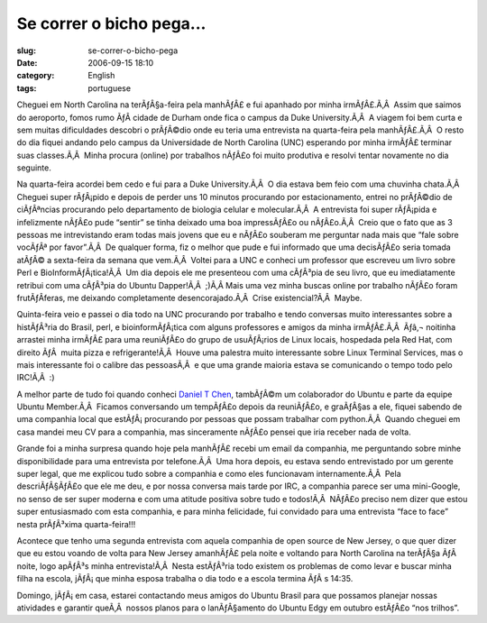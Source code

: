 Se correr o bicho pega...
#########################
:slug: se-correr-o-bicho-pega
:date: 2006-09-15 18:10
:category: English
:tags: portuguese

Cheguei em North Carolina na terÃƒÂ§a-feira pela manhÃƒÂ£ e fui apanhado
por minha irmÃƒÂ£.Ã‚Â  Assim que saimos do aeroporto, fomos rumo ÃƒÂ 
cidade de Durham onde fica o campus da Duke University.Ã‚Â  A viagem foi
bem curta e sem muitas dificuldades descobri o prÃƒÂ©dio onde eu teria
uma entrevista na quarta-feira pela manhÃƒÂ£.Ã‚Â  O resto do dia fiquei
andando pelo campus da Universidade de North Carolina (UNC) esperando
por minha irmÃƒÂ£ terminar suas classes.Ã‚Â  Minha procura (online) por
trabalhos nÃƒÂ£o foi muito produtiva e resolvi tentar novamente no dia
seguinte.

Na quarta-feira acordei bem cedo e fui para a Duke University.Ã‚Â  O dia
estava bem feio com uma chuvinha chata.Ã‚Â  Cheguei super rÃƒÂ¡pido e
depois de perder uns 10 minutos procurando por estacionamento, entrei no
prÃƒÂ©dio de ciÃƒÂªncias procurando pelo departamento de biologia
celular e molecular.Ã‚Â  A entrevista foi super rÃƒÂ¡pida e infelizmente
nÃƒÂ£o pude “sentir” se tinha deixado uma boa impressÃƒÂ£o ou
nÃƒÂ£o.Ã‚Â  Creio que o fato que as 3 pessoas me intrevistando eram
todas mais jovens que eu e nÃƒÂ£o souberam me perguntar nada mais que
“fale sobre vocÃƒÂª por favor”.Ã‚Â  De qualquer forma, fiz o melhor que
pude e fui informado que uma decisÃƒÂ£o seria tomada atÃƒÂ© a
sexta-feira da semana que vem.Ã‚Â  Voltei para a UNC e conheci um
professor que escreveu um livro sobre Perl e BioInformÃƒÂ¡tica!Ã‚Â  Um
dia depois ele me presenteou com uma cÃƒÂ³pia de seu livro, que eu
imediatamente retribui com uma cÃƒÂ³pia do Ubuntu Dapper!Ã‚Â  ;)Ã‚Â 
Mais uma vez minha buscas online por trabalho nÃƒÂ£o foram
frutÃƒÂ­feras, me deixando completamente desencorajado.Ã‚Â  Crise
existencial?Ã‚Â  Maybe.

Quinta-feira veio e passei o dia todo na UNC procurando por trabalho e
tendo conversas muito interessantes sobre a histÃƒÂ³ria do Brasil, perl,
e bioinformÃƒÂ¡tica com alguns professores e amigos da minha
irmÃƒÂ£.Ã‚Â  Ãƒâ‚¬ noitinha arrastei minha irmÃƒÂ£ para uma reuniÃƒÂ£o
do grupo de usuÃƒÂ¡rios de Linux locais, hospedada pela Red Hat, com
direito ÃƒÂ  muita pizza e refrigerante!Ã‚Â  Houve uma palestra muito
interessante sobre Linux Terminal Services, mas o mais interessante foi
o calibre das pessoasÃ‚Â  e que uma grande maioria estava se comunicando
o tempo todo pelo IRC!Ã‚Â  :)

A melhor parte de tudo foi quando conheci `Daniel T
Chen <https://launchpad.net/people/crimsun>`__, tambÃƒÂ©m um colaborador
do Ubuntu e parte da equipe Ubuntu Member.Ã‚Â  Ficamos conversando um
tempÃƒÂ£o depois da reuniÃƒÂ£o, e graÃƒÂ§as a ele, fiquei sabendo de uma
companhia local que estÃƒÂ¡ procurando por pessoas que possam trabalhar
com python.Ã‚Â  Quando cheguei em casa mandei meu CV para a companhia,
mas sinceramente nÃƒÂ£o pensei que iria receber nada de volta.

Grande foi a minha surpresa quando hoje pela manhÃƒÂ£ recebi um email da
companhia, me perguntando sobre minhe disponibilidade para uma
entrevista por telefone.Ã‚Â  Uma hora depois, eu estava sendo
entrevistado por um gerente super legal, que me explicou tudo sobre a
companhia e como eles funcionavam internamente.Ã‚Â  Pela descriÃƒÂ§ÃƒÂ£o
que ele me deu, e por nossa conversa mais tarde por IRC, a companhia
parece ser uma mini-Google, no senso de ser super moderna e com uma
atitude positiva sobre tudo e todos!Ã‚Â  NÃƒÂ£o preciso nem dizer que
estou super entusiasmado com esta companhia, e para minha felicidade,
fui convidado para uma entrevista “face to face” nesta prÃƒÂ³xima
quarta-feira!!!

Acontece que tenho uma segunda entrevista com aquela companhia de open
source de New Jersey, o que quer dizer que eu estou voando de volta para
New Jersey amanhÃƒÂ£ pela noite e voltando para North Carolina na
terÃƒÂ§a ÃƒÂ  noite, logo apÃƒÂ³s minha entrevista!Ã‚Â  Nesta estÃƒÂ³ria
todo existem os problemas de como levar e buscar minha filha na escola,
jÃƒÂ¡ que minha esposa trabalha o dia todo e a escola termina ÃƒÂ s
14:35.

Domingo, jÃƒÂ¡ em casa, estarei contactando meus amigos do Ubuntu Brasil
para que possamos planejar nossas atividades e garantir queÃ‚Â  nossos
planos para o lanÃƒÂ§amento do Ubuntu Edgy em outubro estÃƒÂ£o “nos
trilhos”.
